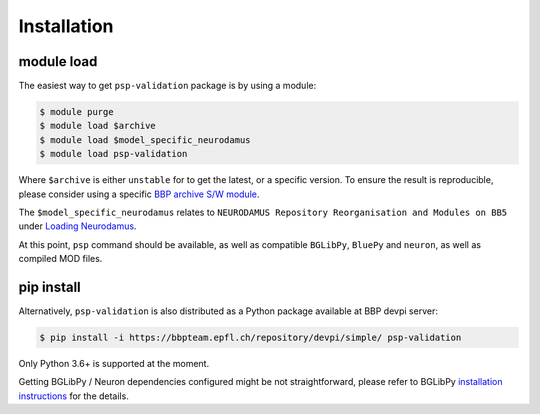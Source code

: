 Installation
============

module load
-----------

The easiest way to get ``psp-validation`` package is by using a module:

.. code-block:: console

    $ module purge
    $ module load $archive
    $ module load $model_specific_neurodamus
    $ module load psp-validation

Where ``$archive`` is either ``unstable`` for to get the latest, or a specific version.
To ensure the result is reproducible, please consider using a specific `BBP archive S/W module <https://bbpteam.epfl.ch/project/spaces/display/BBPHPC/BBP+ARCHIVE+SOFTWARE+MODULES>`_.

The ``$model_specific_neurodamus`` relates to ``NEURODAMUS Repository Reorganisation and Modules on BB5`` under `Loading Neurodamus <https://bbpteam.epfl.ch/project/spaces/display/BGLIB/NEURODAMUS+Repository+Reorganisation+and+Modules+on+BB5>`_.

At this point, ``psp`` command should be available, as well as compatible ``BGLibPy``, ``BluePy`` and ``neuron``, as well as compiled MOD files.


pip install
-----------

Alternatively, ``psp-validation`` is also distributed as a Python package available at BBP devpi server:

.. code-block:: console

    $ pip install -i https://bbpteam.epfl.ch/repository/devpi/simple/ psp-validation

Only Python 3.6+ is supported at the moment.

Getting BGLibPy / Neuron dependencies configured might be not straightforward, please refer to BGLibPy `installation instructions <https://bbpteam.epfl.ch/documentation/projects/BGLibPy/latest/installation.html>`_ for the details.
